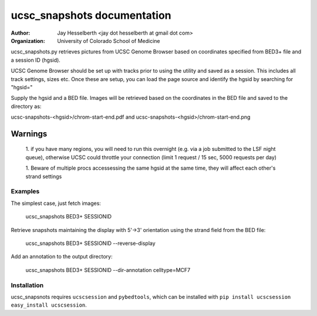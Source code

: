 ============================
ucsc_snapshots documentation
============================

:Author: Jay Hesselberth <jay dot hesselberth at gmail dot com>
:Organization: University of Colorado School of Medicine

ucsc_snapshots.py retrieves pictures from UCSC Genome Browser based on
coordinates specified from BED3+ file and a session ID (hgsid).

UCSC Genome Browser should be set up with tracks prior to using the
utility and saved as a session. This includes all track settings, sizes etc.
Once these are setup, you can load the page source and identify the hgsid by
searching for "hgsid="

Supply the hgsid and a BED file. Images will be retrieved based on the
coordinates in the BED file and saved to the directory as:

ucsc-snapshots-<hgsid>/chrom-start-end.pdf and
ucsc-snapshots-<hgsid>/chrom-start-end.png

Warnings
~~~~~~~
    1. if you have many regions, you will need to run this overnight
    (e.g. via a job submitted to the LSF night queue), otherwise UCSC could
    throttle your connection (limit 1 request / 15 sec, 5000 requests per day)

    1. Beware of multiple procs accessessing the same hgsid at
    the same time, they will affect each other's strand settings

Examples
========
The simplest case, just fetch images:

    ucsc_snapshots BED3+ SESSIONID

Retrieve snapshots maintaining the display with 5'->3' orientation using
the strand field from the BED file:

    ucsc_snapshots BED3+ SESSIONID --reverse-display

Add an annotation to the output directory:

    ucsc_snapshots BED3+ SESSIONID --dir-annotation celltype=MCF7

Installation
============
ucsc_snapsnots requires ``ucscsession`` and ``pybedtools``, which can be
installed with ``pip install ucscsession`` ``easy_install ucscsession``.
